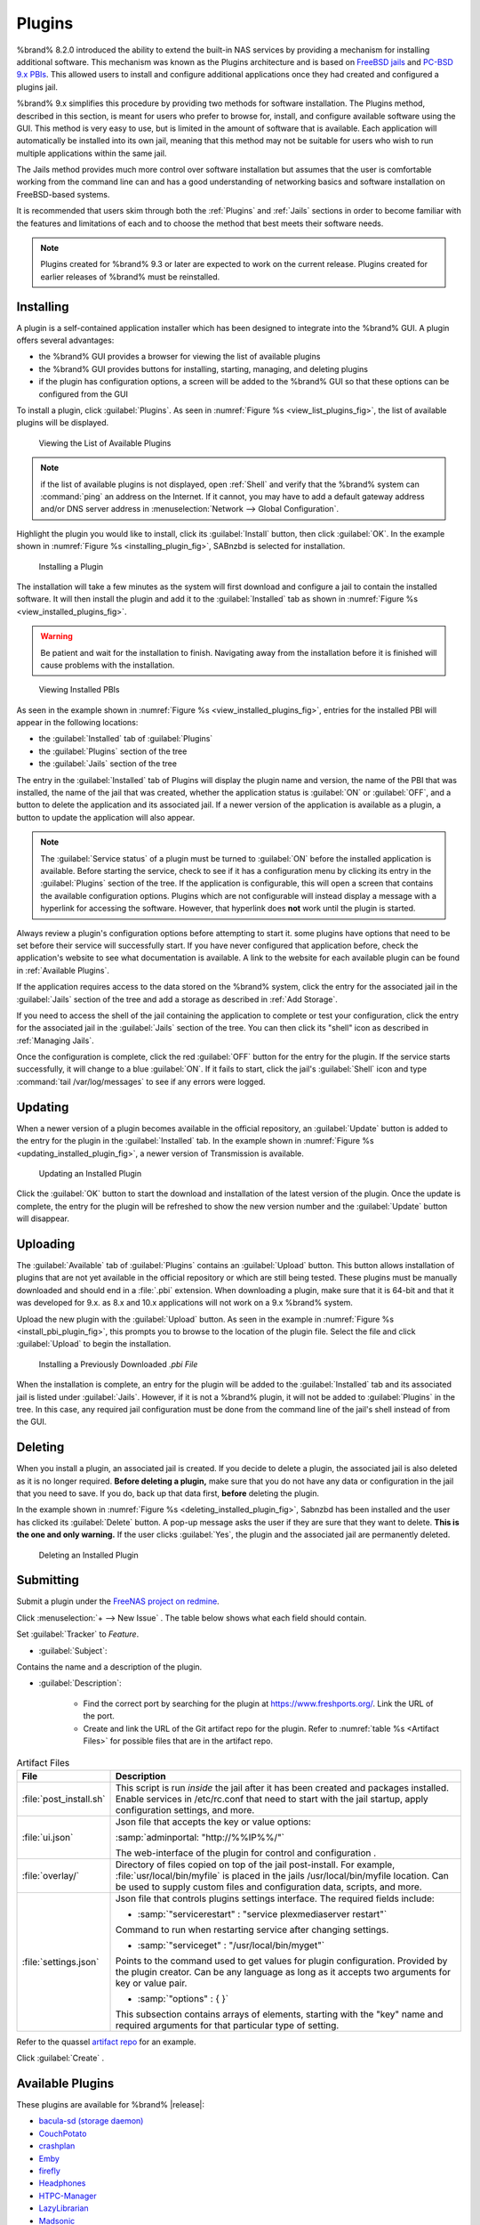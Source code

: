 .. index:: Plugin
.. _Plugins:

Plugins
=======

%brand% 8.2.0 introduced the ability to extend the built-in NAS
services by providing a mechanism for installing additional software.
This mechanism was known as the Plugins architecture and is based on
`FreeBSD jails <https://en.wikipedia.org/wiki/Freebsd_jail>`_
and
`PC-BSD 9.x PBIs
<http://wiki.pcbsd.org/index.php/AppCafe%C2%AE/9.2>`_.
This allowed
users to install and configure additional applications once they had
created and configured a plugins jail.

%brand% 9.x simplifies this procedure by providing two methods for
software installation. The Plugins method, described in this section,
is meant for users who prefer to browse for, install, and configure
available software using the GUI. This method is very easy to use, but
is limited in the amount of software that is available. Each
application will automatically be installed into its own jail, meaning
that this method may not be suitable for users who wish to run
multiple applications within the same jail.

The Jails method provides much more control over software installation
but assumes that the user is comfortable working from the command line
can and has a good understanding of networking basics and software
installation on FreeBSD-based systems.

It is recommended that users skim through both the :ref:`Plugins` and
:ref:`Jails` sections in order to become familiar with the features
and limitations of each and to choose the method that best meets their
software needs.


.. note:: Plugins created for %brand% 9.3 or later are expected to
   work on the current release. Plugins created for earlier releases
   of %brand% must be reinstalled.


.. _Installing Plugins:

Installing
----------

A plugin is a self-contained application installer which has been
designed to integrate into the %brand% GUI. A plugin offers several
advantages:

* the %brand% GUI provides a browser for viewing the list of
  available plugins

* the %brand% GUI provides buttons for installing, starting,
  managing, and deleting plugins

* if the plugin has configuration options, a screen will be added to
  the %brand% GUI so that these options can be configured from the
  GUI

To install a plugin, click :guilabel:`Plugins`. As seen in
:numref:`Figure %s <view_list_plugins_fig>`,
the list of available plugins will be displayed.


.. _view_list_plugins_fig:

.. figure:: images/plugins1b.png

   Viewing the List of Available Plugins


.. note:: if the list of available plugins is not displayed, open
   :ref:`Shell` and verify that the %brand% system can :command:`ping`
   an address on the Internet. If it cannot, you may have to add a
   default gateway address and/or DNS server address in
   :menuselection:`Network --> Global Configuration`.

Highlight the plugin you would like to install, click its
:guilabel:`Install` button, then click :guilabel:`OK`. In the example
shown in
:numref:`Figure %s <installing_plugin_fig>`,
SABnzbd is selected for installation.


.. _installing_plugin_fig:

.. figure:: images/plugins2.png

   Installing a Plugin


The installation will take a few minutes as the system will first
download and configure a jail to contain the installed software. It
will then install the plugin and add it to the :guilabel:`Installed`
tab as shown in
:numref:`Figure %s <view_installed_plugins_fig>`.

.. warning:: Be patient and wait for the installation to finish.
   Navigating away from the installation before it is finished will
   cause problems with the installation.


.. _view_installed_plugins_fig:

.. figure:: images/plugins3a.png

   Viewing Installed PBIs


As seen in the example shown in
:numref:`Figure %s <view_installed_plugins_fig>`,
entries for the installed PBI will appear in the following locations:

* the :guilabel:`Installed` tab of :guilabel:`Plugins`

* the :guilabel:`Plugins` section of the tree

* the :guilabel:`Jails` section of the tree

The entry in the :guilabel:`Installed` tab of Plugins will display the
plugin name and version, the name of the PBI that was installed, the
name of the jail that was created, whether the application status is
:guilabel:`ON` or :guilabel:`OFF`, and a button to delete the
application and its associated jail. If a newer version of the
application is available as a plugin, a button to update the
application will also appear.

.. note:: The :guilabel:`Service status` of a plugin must be turned to
   :guilabel:`ON` before the installed application is available.
   Before starting the service, check to see if it has a configuration
   menu by clicking its entry in the :guilabel:`Plugins` section of
   the tree. If the application is configurable, this will open a
   screen that contains the available configuration options. Plugins
   which are not configurable will instead display a message with a
   hyperlink for accessing the software. However, that hyperlink does
   **not** work until the plugin is started.

Always review a plugin's configuration options before attempting to
start it. some plugins have options that need to be set before their
service will successfully start. If you have never configured that
application before, check the application's website to see what
documentation is available. A link to the website for each available
plugin can be found in :ref:`Available Plugins`.

If the application requires access to the data stored on the %brand%
system, click the entry for the associated jail in the
:guilabel:`Jails` section of the tree and add a storage as described
in :ref:`Add Storage`.

If you need to access the shell of the jail containing the application
to complete or test your configuration, click the entry for the
associated jail in the :guilabel:`Jails` section of the tree. You can
then click its "shell" icon as described in :ref:`Managing Jails`.

Once the configuration is complete, click the red :guilabel:`OFF`
button for the entry for the plugin. If the service starts
successfully, it will change to a blue :guilabel:`ON`. If it fails to
start, click the jail's :guilabel:`Shell` icon and type
:command:`tail /var/log/messages` to see if any errors were logged.


.. _Updating Plugins:

Updating
--------

When a newer version of a plugin becomes available in the official
repository, an :guilabel:`Update` button is added to the entry for the
plugin in the :guilabel:`Installed` tab. In the example shown in
:numref:`Figure %s <updating_installed_plugin_fig>`,
a newer version of Transmission is available.


.. _updating_installed_plugin_fig:

.. figure:: images/plugins4.png

   Updating an Installed Plugin


Click the :guilabel:`OK` button to start the download and installation
of the latest version of the plugin. Once the update is complete, the
entry for the plugin will be refreshed to show the new version number
and the :guilabel:`Update` button will disappear.


.. _Uploading Plugins:

Uploading
---------

The :guilabel:`Available` tab of :guilabel:`Plugins` contains an
:guilabel:`Upload` button. This button allows installation of plugins
that are not yet available in the official repository or which are
still being tested. These plugins must be manually downloaded and
should end in a :file:`.pbi` extension. When downloading a plugin,
make sure that it is 64-bit and that it was developed for 9.x. as 8.x
and 10.x applications will not work on a 9.x %brand% system.

Upload the new plugin with the :guilabel:`Upload` button. As seen in
the example in
:numref:`Figure %s <install_pbi_plugin_fig>`,
this prompts you to browse to the location of the plugin file. Select
the file and click :guilabel:`Upload` to begin the installation.


.. _install_pbi_plugin_fig:

.. figure:: images/plugins5.png

   Installing a Previously Downloaded *.pbi File*


When the installation is complete, an entry for the plugin will be
added to the :guilabel:`Installed` tab and its associated jail is
listed under :guilabel:`Jails`. However, if it is not a %brand%
plugin, it will not be added to :guilabel:`Plugins` in the tree. In
this case, any required jail configuration must be done from the
command line of the jail's shell instead of from the GUI.


.. _Deleting Plugins:

Deleting
--------

When you install a plugin, an associated jail is created. If you
decide to delete a plugin, the associated jail is also deleted as it
is no longer required. **Before deleting a plugin,** make sure that
you do not have any data or configuration in the jail that you need to
save. If you do, back up that data first, **before** deleting the
plugin.

In the example shown in
:numref:`Figure %s <deleting_installed_plugin_fig>`,
Sabnzbd has been installed and the user has clicked its
:guilabel:`Delete` button. A pop-up message asks the user if they are
sure that they want to delete. **This is the one and only warning.**
If the user clicks :guilabel:`Yes`, the plugin and the associated jail
are permanently deleted.


.. _deleting_installed_plugin_fig:

.. figure:: images/plugins6.png

   Deleting an Installed Plugin

.. _Submitting Plugins:

Submitting
----------

Submit a plugin under the
`FreeNAS project on redmine <https://redmine.ixsystems.com/projects/freenas>`__.

Click
:menuselection:`+ --> New Issue` .
The table below shows what each field should contain.

Set :guilabel:`Tracker` to *Feature*.

.. the :guilabel:`Tracker` may change. Kris has said that he could add
   another option in the drop down, related to plugin submisisons.

* :guilabel:`Subject`:

Contains the name and a description of the plugin.

* :guilabel:`Description`:

   * Find the correct port by searching for the plugin at
     `<https://www.freshports.org/>`__. Link the URL of the port.
   * Create and link the URL of the Git artifact repo for the plugin.
     Refer to :numref:`table %s <Artifact Files>` for possible files
     that are in the artifact repo.

.. _Artifact Files:

.. table:: Artifact Files
   :class: longtable

   +-------------------------+----------------------------------------------------------------------+
   | File                    | Description                                                          |
   +=========================+======================================================================+
   | :file:`post_install.sh` | This script is run *inside* the jail after                           |
   |                         | it has been created and packages installed.                          |
   |                         | Enable services in /etc/rc.conf that need to start                   |
   |                         | with the jail startup, apply configuration settings,                 |
   |                         | and more.                                                            |
   +-------------------------+----------------------------------------------------------------------+
   | :file:`ui.json`         | Json file that accepts the  key or value options:                    |
   |                         |                                                                      |
   |                         | :samp:`adminportal: "http://%%IP%%/"`                                |
   |                         |                                                                      |
   |                         | The web-interface of the plugin for control and                      |
   |                         | configuration .                                                      |
   +-------------------------+----------------------------------------------------------------------+
   | :file:`overlay/`        | Directory of files copied on top of the jail post-install.           |
   |                         | For example, :file:`usr/local/bin/myfile` is placed in the jails     |
   |                         | /usr/local/bin/myfile location. Can be used to supply custom         |
   |                         | files and configuration data, scripts, and more.                     |
   +-------------------------+----------------------------------------------------------------------+
   | :file:`settings.json`   | Json file that controls plugins settings interface. The required     |
   |                         | fields include:                                                      |
   |                         |                                                                      |
   |                         | * :samp:`"servicerestart" : "service plexmediaserver restart"`       |
   |                         |                                                                      |
   |                         | Command to run when restarting service after changing settings.      |
   |                         |                                                                      |
   |                         | * :samp:`"serviceget" : "/usr/local/bin/myget"`                      |
   |                         |                                                                      |
   |                         | Points to the command used to get values for plugin configuration.   |
   |                         | Provided by the plugin creator. Can be any language as long as it    |
   |                         | accepts two arguments for key or value pair.                         |
   |                         |                                                                      |
   |                         | * :samp:`"options" : { }`                                            |
   |                         |                                                                      |
   |                         | This subsection contains arrays of elements, starting with the "key" |
   |                         | name and required arguments for that particular type of setting.     |
   +-------------------------+----------------------------------------------------------------------+

Refer to the quassel
`artifact repo <https://github.com/freenas/iocage-plugin-quassel>`__
for an example.

Click :guilabel:`Create` .

.. _Available Plugins:

Available Plugins
-----------------

These plugins are available for %brand% |release|:

* `bacula-sd (storage daemon) <http://bacula.org/>`_

* `CouchPotato <https://couchpota.to/>`_

* `crashplan <http://www.code42.com/crashplan/>`_

* `Emby <http://emby.media/>`_

* `firefly <https://en.wikipedia.org/wiki/Firefly_Media_Server>`_

* `Headphones <https://github.com/rembo10/headphones>`_

* `HTPC-Manager <http://htpc.io/>`_

* `LazyLibrarian <https://github.com/lazylibrarian/LazyLibrarian>`_

* `Madsonic <http://madsonic.org/>`_

* `Maraschino <http://www.maraschinoproject.com/>`_

* `MineOS <http://minecraft.codeemo.com/>`_

* `Mylar <https://github.com/evilhero/mylar>`_

* `Nextcloud <https://nextcloud.com/>`_

* `NZBHydra <https://github.com/theotherp/nzbhydra>`_

* `ownCloud <https://owncloud.org/>`_

* `PlexMediaServer <https://plex.tv/>`_

* `Resilio <https://www.resilio.com/>`_

* `s3cmd <http://s3tools.org/s3cmd>`_

* `SABnzbd <http://sabnzbd.org/>`_

* `SickBeard <http://sickbeard.com/>`_

* `SickRage <https://github.com/SiCKRAGETV/SickRage>`_

* `Sonarr <https://sonarr.tv/>`_

* `Subsonic <http://www.subsonic.org/pages/index.jsp>`_

* `Syncthing <https://syncthing.net/>`_

* `Transmission <http://www.transmissionbt.com/>`_

* `XDM <https://github.com/lad1337/XDM>`_

* `XMRig <https://github.com/xmrig/xmrig>`_

While the %brand% Plugins system makes it easy to install software,
it is still up to you to know how to configure and use the installed
application. When in doubt, refer to the documentation for that
application.

